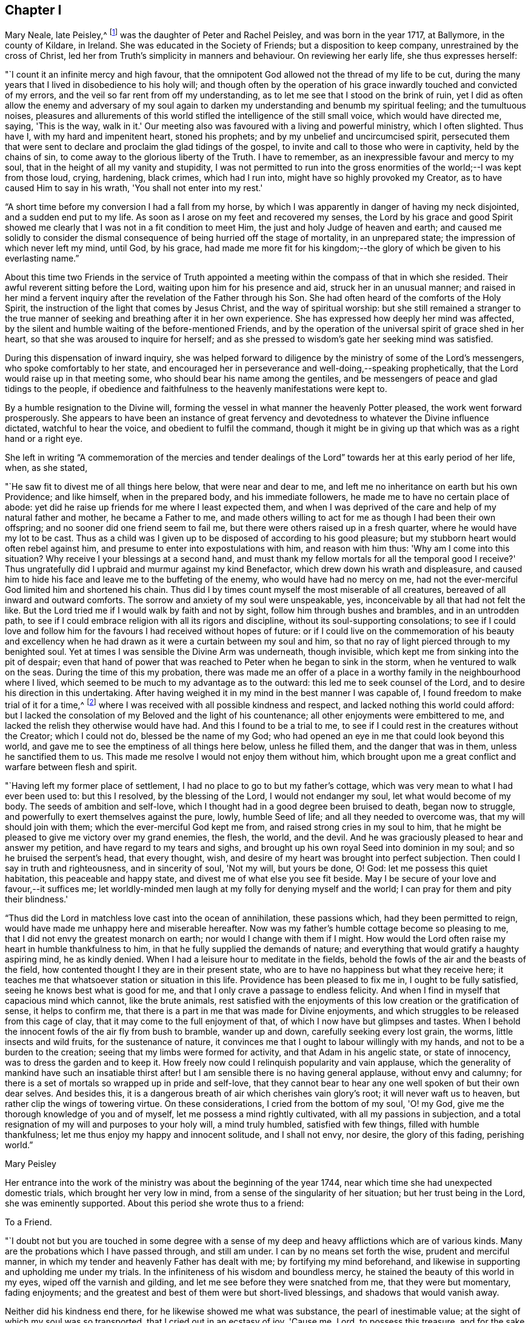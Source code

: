 == Chapter I

Mary Neale, late Peisley,^
footnote:[Mary Neale died only three days after marrying Samuel Neale,
and so is best known by her maiden name, Mary Peisley.]
was the daughter of Peter and Rachel Peisley, and was born in the year 1717,
at Ballymore, in the county of Kildare, in Ireland.
She was educated in the Society of Friends; but a disposition to keep company,
unrestrained by the cross of Christ,
led her from Truth's simplicity in manners and behaviour.
On reviewing her early life, she thus expresses herself:

"`I count it an infinite mercy and high favour,
that the omnipotent God allowed not the thread of my life to be cut,
during the many years that I lived in disobedience to his holy will;
and though often by the operation of his grace
inwardly touched and convicted of my errors,
and the veil so far rent from off my understanding,
as to let me see that I stood on the brink of ruin,
yet I did as often allow the enemy and adversary of my soul again to
darken my understanding and benumb my spiritual feeling;
and the tumultuous noises,
pleasures and allurements of this world stifled
the intelligence of the still small voice,
which would have directed me, saying, 'This is the way, walk in it.'
Our meeting also was favoured with a living and powerful ministry, which I often slighted.
Thus have I, with my hard and impenitent heart, stoned his prophets;
and by my unbelief and uncircumcised spirit,
persecuted them that were sent to declare and proclaim the glad tidings of the gospel,
to invite and call to those who were in captivity, held by the chains of sin,
to come away to the glorious liberty of the Truth.
I have to remember, as an inexpressible favour and mercy to my soul,
that in the height of all my vanity and stupidity,
I was not permitted to run into the gross enormities of
the world;--I was kept from those loud,
crying, hardening, black crimes, which had I run into,
might have so highly provoked my Creator, as to have caused Him to say in his wrath,
'You shall not enter into my rest.'

"`A short time before my conversion I had a fall from my horse,
by which I was apparently in danger of having my neck disjointed,
and a sudden end put to my life.
As soon as I arose on my feet and recovered my senses,
the Lord by his grace and good Spirit showed me clearly
that I was not in a fit condition to meet Him,
the just and holy Judge of heaven and earth;
and caused me solidly to consider the dismal
consequence of being hurried off the stage of mortality,
in an unprepared state; the impression of which never left my mind, until God,
by his grace,
had made me more fit for his kingdom;--the glory
of which be given to his everlasting name.`"

About this time two Friends in the service of Truth appointed
a meeting within the compass of that in which she resided.
Their awful reverent sitting before the Lord, waiting upon him for his presence and aid,
struck her in an unusual manner;
and raised in her mind a fervent inquiry after
the revelation of the Father through his Son.
She had often heard of the comforts of the Holy Spirit,
the instruction of the light that comes by Jesus Christ,
and the way of spiritual worship:
but she still remained a stranger to the true manner of
seeking and breathing after it in her own experience.
She has expressed how deeply her mind was affected,
by the silent and humble waiting of the before-mentioned Friends,
and by the operation of the universal spirit of grace shed in her heart,
so that she was aroused to inquire for herself;
and as she pressed to wisdom's gate her seeking mind was satisfied.

During this dispensation of inward inquiry,
she was helped forward to diligence by the ministry of some of the Lord's messengers,
who spoke comfortably to her state,
and encouraged her in perseverance and well-doing,--speaking prophetically,
that the Lord would raise up in that meeting some,
who should bear his name among the gentiles,
and be messengers of peace and glad tidings to the people,
if obedience and faithfulness to the heavenly manifestations were kept to.

By a humble resignation to the Divine will,
forming the vessel in what manner the heavenly Potter pleased,
the work went forward prosperously.
She appears to have been an instance of great fervency and
devotedness to whatever the Divine influence dictated,
watchful to hear the voice, and obedient to fulfil the command,
though it might be in giving up that which was as a right hand or a right eye.

She left in writing "`A commemoration of the mercies and tender
dealings of the Lord`" towards her at this early period of her life,
when, as she stated,

"`He saw fit to divest me of all things here below, that were near and dear to me,
and left me no inheritance on earth but his own Providence; and like himself,
when in the prepared body, and his immediate followers,
he made me to have no certain place of abode:
yet did he raise up friends for me where I least expected them,
and when I was deprived of the care and help of my natural father and mother,
he became a Father to me,
and made others willing to act for me as though I had been their own offspring;
and no sooner did one friend seem to fail me,
but there were others raised up in a fresh quarter,
where he would have my lot to be cast.
Thus as a child was I given up to be disposed of according to his good pleasure;
but my stubborn heart would often rebel against him,
and presume to enter into expostulations with him, and reason with him thus:
'Why am I come into this situation?
Why receive I your blessings at a second hand,
and must thank my fellow mortals for all the temporal good I receive?'
Thus ungratefully did I upbraid and murmur against my kind Benefactor,
which drew down his wrath and displeasure,
and caused him to hide his face and leave me to the buffeting of the enemy,
who would have had no mercy on me,
had not the ever-merciful God limited him and shortened his chain.
Thus did I by times count myself the most miserable of all creatures,
bereaved of all inward and outward comforts.
The sorrow and anxiety of my soul were unspeakable, yes,
inconceivable by all that had not felt the like.
But the Lord tried me if I would walk by faith and not by sight,
follow him through bushes and brambles, and in an untrodden path,
to see if I could embrace religion with all its rigors and discipline,
without its soul-supporting consolations;
to see if I could love and follow him for the
favours I had received without hopes of future:
or if I could live on the commemoration of his beauty and excellency
when he had drawn as it were a curtain between my soul and him,
so that no ray of light pierced through to my benighted soul.
Yet at times I was sensible the Divine Arm was underneath, though invisible,
which kept me from sinking into the pit of despair;
even that hand of power that was reached to Peter when he began to sink in the storm,
when he ventured to walk on the seas.
During the time of this my probation,
there was made me an offer of a place in a worthy
family in the neighbourhood where I lived,
which seemed to be much to my advantage as to the outward:
this led me to seek counsel of the Lord, and to desire his direction in this undertaking.
After having weighed it in my mind in the best manner I was capable of,
I found freedom to make trial of it for a time,^
footnote:[At the widow Ann Strangman's, of Mountmellick.]
where I was received with all possible kindness and respect,
and lacked nothing this world could afford:
but I lacked the consolation of my Beloved and the light of his countenance;
all other enjoyments were embittered to me,
and lacked the relish they otherwise would have had.
And this I found to be a trial to me,
to see if I could rest in the creatures without the Creator; which I could not do,
blessed be the name of my God;
who had opened an eye in me that could look beyond this world,
and gave me to see the emptiness of all things here below, unless he filled them,
and the danger that was in them, unless he sanctified them to us.
This made me resolve I would not enjoy them without him,
which brought upon me a great conflict and warfare between flesh and spirit.

"`Having left my former place of settlement,
I had no place to go to but my father's cottage,
which was very mean to what I had ever been used to: but this I resolved,
by the blessing of the Lord, I would not endanger my soul,
let what would become of my body.
The seeds of ambition and self-love,
which I thought had in a good degree been bruised to death, began now to struggle,
and powerfully to exert themselves against the pure, lowly, humble Seed of life;
and all they needed to overcome was, that my will should join with them;
which the ever-merciful God kept me from, and raised strong cries in my soul to him,
that he might be pleased to give me victory over my grand enemies, the flesh, the world,
and the devil.
And he was graciously pleased to hear and answer my petition,
and have regard to my tears and sighs,
and brought up his own royal Seed into dominion in my soul;
and so he bruised the serpent's head, that every thought, wish,
and desire of my heart was brought into perfect subjection.
Then could I say in truth and righteousness, and in sincerity of soul, 'Not my will,
but yours be done, O! God: let me possess this quiet habitation,
this peaceable and happy state, and divest me of what else you see fit beside.
May I be secure of your love and favour,--it suffices me;
let worldly-minded men laugh at my folly for denying myself and the world;
I can pray for them and pity their blindness.'

"`Thus did the Lord in matchless love cast into the ocean of annihilation,
these passions which, had they been permitted to reign,
would have made me unhappy here and miserable hereafter.
Now was my father's humble cottage become so pleasing to me,
that I did not envy the greatest monarch on earth;
nor would I change with them if I might.
How would the Lord often raise my heart in humble thankfulness to him,
in that he fully supplied the demands of nature;
and everything that would gratify a haughty aspiring mind, he as kindly denied.
When I had a leisure hour to meditate in the fields,
behold the fowls of the air and the beasts of the field,
how contented thought I they are in their present state,
who are to have no happiness but what they receive here;
it teaches me that whatsoever station or situation in this life.
Providence has been pleased to fix me in, I ought to be fully satisfied,
seeing he knows best what is good for me,
and that I only crave a passage to endless felicity.
And when I find in myself that capacious mind which cannot, like the brute animals,
rest satisfied with the enjoyments of this low creation or the gratification of sense,
it helps to confirm me, that there is a part in me that was made for Divine enjoyments,
and which struggles to be released from this cage of clay,
that it may come to the full enjoyment of that,
of which I now have but glimpses and tastes.
When I behold the innocent fowls of the air fly from bush to bramble, wander up and down,
carefully seeking every lost grain, the worms, little insects and wild fruits,
for the sustenance of nature,
it convinces me that I ought to labour willingly with my hands,
and not to be a burden to the creation; seeing that my limbs were formed for activity,
and that Adam in his angelic state, or state of innocency,
was to dress the garden and to keep it.
How freely now could I relinquish popularity and vain applause,
which the generality of mankind have such an insatiable thirst
after! but I am sensible there is no having general applause,
without envy and calumny;
for there is a set of mortals so wrapped up in pride and self-love,
that they cannot bear to hear any one well spoken of but their own dear selves.
And besides this, it is a dangerous breath of air which cherishes vain glory's root;
it will never waft us to heaven, but rather clip the wings of towering virtue.
On these considerations, I cried from the bottom of my soul, 'O! my God,
give me the thorough knowledge of you and of myself,
let me possess a mind rightly cultivated, with all my passions in subjection,
and a total resignation of my will and purposes to your holy will, a mind truly humbled,
satisfied with few things, filled with humble thankfulness;
let me thus enjoy my happy and innocent solitude, and I shall not envy, nor desire,
the glory of this fading, perishing world.`"

[.signed-section-signature]
Mary Peisley

Her entrance into the work of the ministry was about the beginning of the year 1744,
near which time she had unexpected domestic trials, which brought her very low in mind,
from a sense of the singularity of her situation; but her trust being in the Lord,
she was eminently supported.
About this period she wrote thus to a friend:

[.embedded-content-document.letter]
--

[.letter-heading]
To a Friend.

"`I doubt not but you are touched in some degree with a sense
of my deep and heavy afflictions which are of various kinds.
Many are the probations which I have passed through, and still am under.
I can by no means set forth the wise, prudent and merciful manner,
in which my tender and heavenly Father has dealt with me;
by fortifying my mind beforehand,
and likewise in supporting and upholding me under my trials.
In the infiniteness of his wisdom and boundless mercy,
he stained the beauty of this world in my eyes, wiped off the varnish and gilding,
and let me see before they were snatched from me, that they were but momentary,
fading enjoyments; and the greatest and best of them were but short-lived blessings,
and shadows that would vanish away.

Neither did his kindness end there, for he likewise showed me what was substance,
the pearl of inestimable value; at the sight of which my soul was so transported,
that I cried out in an ecstasy of joy, 'Cause me, Lord, to possess this treasure,
and for the sake of it divest me of whatever seems good in
your sight;'--this was my covenant with the King of kings.
So great was the goodness of my God, dispensed and proportioned in wisdom,
that he did not at that time reveal himself to
me in so full a manner as he has since done,
at a time when I most of all wanted it.
In my deepest plungings he has caused my soul to taste of joys and consolations,
to which I was before a stranger.
Nor would I have presumed to ask for the favours of
patience and resignation and fortitude of mind,
which he has undeservedly bestowed on me an unworthy creature.

[.signed-section-signature]
Mary Peisley

--

An opportunity presented for her to reside in the family of a Friend,
within the compass of Mountmellick meeting, of whose daughter she had the care.
In this station she continued for some time,
until she apprehended herself thereby deprived, in some degree,
of a full liberty to exercise the gift received, and to live to Him alone,
who had quickened her anew in Christ Jesus.
She wrote thus to a relation at this period.

[.embedded-content-document.letter]
--

[.letter-heading]
To her Cousin

[.signed-section-context-open]
Edenderry, 2nd of Second month, 1746.

[.salutation]
Esteemed Cousin,

After the salutation of dear and unfeigned love,
I may inform you that by the wonderful mercy of Providence I enjoy health of body,
although I have been of late in the midst of infection,
and have suffered more hardship by constant care and labour, than I ever knew,
I suppose that you have heard that I have been for some time past at Ann Strangman's,
where several of the family have been ill of a fever;
so that it unavoidably fell to my lot to be assisting at that time,
as it so fell out that all the women servants were ill at one time,
and others of the family; and before that happened,
I was not without a large share of trouble and care,
I being entrusted with the care and oversight of the family,
which I find to be a great load and oppression to my mind,
and a hindrance to my spiritual warfare, which I think far worse than my bodily hardship.
But I am come to this result in myself,
that if Providence do not make way for my task to be more easy, that I will quit it,
as I am not bound to it: for I am resolved by the blessed assistance of Israel's God,
not to bury that talent which he has given me (in the earth,)
nor to quit the occupying of it for any outward employment.

Better would it be for me to wander, as the prophets formerly did,--destitute,
distressed and naked, than to sell an unfading inheritance,
for any prospect of advantage here.
For I am sure, to drudge for the sustenance of the body, as do the beasts,
and to live for no nobler ends, than to eat, drink and sleep,
such a life is not worth living for: not that I am against moderate honest industry,
for I am convinced it is good for both body and mind;--but I never
experimentally knew the hurt and danger of inordinate care as at this time.

[.signed-section-signature]
Mary Peisley

--

About this time a concern attended her mind, to visit Friends of the three provinces;
this she pretty generally performed in company with Elizabeth Tomey of Limerick,
in sweet unity and concord.
They met with low times and seasons, deep baptism of spirit;
they travailed for and with the seed,
and at times were set at liberty in the authority and power of Truth,
to minister to the various classes of the people.

Of the quarterly meeting of Ulster held in Lurgan, she gives the following account:

"`We attended the meeting of ministers and elders, where we had close work;
but the power of the Lord upheld us above the fear of man.
Next day had some encouragement to the faithful and well-minded,
but could not that day reach the libertine spirit;
however we waited for renewed strength from the Lord, to engage against the Goliaths,
who defy the armies of the living God.
The day after being first-day, we sat in a low humble depending state,
until the Lord gave the spirit of supplication; after which his power was set over all,
and testimony was borne to his name, and transgressors were shown their errors,
in the demonstration of the Lord's Spirit and power.`"

After this journey she went to reside with a relation at Borris in Ossory,
from which she writes as follows:

[.embedded-content-document.letter]
--

[.letter-heading]
To a Relation

I am at times concerned for the whole bulk of mankind,
but in a more particular manner for my kindred according to the flesh,
and especially those who were my companions in my former vanities,
as well knowing what the life I then led would have ended in, had not my God,
in his infinite mercy opened my eyes, and stopped my race to ruin;
and though I was in the broad way that leads to destruction, yet was I innocent of,
and free from the gross enormities that are in the world;
and because thereof the enemy persuaded me that I was safe enough.
But alas!
I found I was living as without God in the world, in forgetfulness of him,
a stranger and unregenerate; in short, that I was an enemy to God,
and under his just wrath and displeasure.
And now I may say, that I am jealous with a godly jealousy,
that you are yet in that unregenerate condition.

You will say, perhaps, you are not called to the same work that I have been called to,
that is, to the work of the ministry, and have no need to know what I have experienced.
If this should be suggested to your mind, it is of the enemy;
for if you have not been called to bear a public testimony,
you have I doubt not been called to holiness, without which we are told,
"`no man shall see the Lord.`"
You have the same pure holy God to fear, the same subtle unwearied enemy to war against,
a soul as precious, and which must abide as long, as mine, either in happiness or misery;
therefore it behoves you to be as strict in your life,
and as holy in your conversation as any other;
that so you mayst be a terror to evil doers,
and a praise and encourager of them that do well.
For I am sure if we be lovers and true followers of Jesus,
we cannot take pleasure in hearing his great name profaned, and taken in vain:
and their company that are guilty of such things we should carefully avoid,
as we would an infectious person.

It is, I think, impossible to be frequent in ill company,
without being somewhat leavened into the same spirit, except we keep a strict watch,
and have our minds armed with the pure armour of light and righteousness.
This alone can make us proof against the fiery darts of the wicked,
which insensibly pierce and wound the unwary soul.
It is our interest and duty, all in our power, carefully to avoid temptations,
for those that we must inevitably meet with, are enough for us, poor weak creatures,
to grapple with.
Take care of poisoning your mind with vain and idle books, for I know them,
by experience, to be very pernicious;
let your leisure hours be spent in retirement and reading the Holy Scriptures,
with other good books.
Remember you are the head of a family, and it behoves you to have a superadded care,
for if your example be not good, you will have much to answer for.
Watch over your sisters in love,
and be not an instrument of bringing evil company in their way.

There is an evil that you are guilty of, which is visible to more than me,
and that is your slighting and neglecting week-day meetings.
If you had appointed a day to meet any of those styled noblemen of the earth,
and you slighted and neglected the appointment for weeks, yes, months together,
would it not be a great affront and indignity to them?
Yes; and I am persuaded you would not do it, for fear of offending them;
and is the King of kings and Lord of heaven and earth, less noble, less discerning,
when He is slighted and neglected?
I observe you have time and leisure to ride many miles to sports and diversions,
such as hunting, horse-racing, and other sights;
does not this show you are a lover of pleasure more than a lover of God,
such as the apostle declares are "`dead while they live.`"
Dear cousin, bear with my dealing thus plainly; I have no view in it,
but the good of your immortal soul, and the ease of my own mind;
and I sincerely wish that you and I may be prepared for our great and final change.

We have daily instances of the young and the strong being snatched
away in their bloom as with their bones full of marrow:
and why may it not be our easel we cannot promise ourselves one hour to come;
the present time is only ours;
and O! it is a dismal consequence to launch into eternity unprepared,
where the worm never dies, nor is the fire quenched.
If we are so fond of a few transitory pleasures in this world,
how can we bear to be shut out from eternal felicity, and doomed to everlasting misery?
I beseech you solidly to consider these things,
and I pray the God of love and mercy to give you a wise and understanding heart.

[.signed-section-signature]
Mary Peisley

--

[.embedded-content-document.letter]
--

[.letter-heading]
To Abigail Watson

[.signed-section-context-open]
Borris, 6th of First month, 1747.

[.salutation]
Esteemed Friend,

I received your kind epistle of the 6th of last month:
I am thankful to the Lord that He caused you to remember me.
You desires me to bear with you;
I would be very sorry to be in that mind in which I
could not bear counsel or admonition from the least,
meanest or youngest of the Lord's servants,
who would do it in the spirit of love (as I am well assured you have done),
much less from you, whom I look upon as a well-trained, disciplined soldier,
on whom the Lord has put his armour and sent forth in the spiritual warfare,
and have known the wiles and subtlety of that grand
enemy;--one that has seen the mystery of iniquity,
as well as that of godliness;
which lies hid from all but those whose eyes the Lord opens.
Such a one is surely fit to instruct a poor, young, raw, unskilful stripling as I am,
and I will freely confess a coward too;
for if my Captain does but a little withdraw Himself, I am ready to say with David,
I shall one day fall by the hand of my enemy.
Therefore I would beg of you to remember me, when it is well with you.
It was not to please the ears of men that I first became a fool;
nor are men to be my rewarders; it was for the sake of that peace,
which the world can neither give nor take away; and for this do I still strive,
and hope by Divine assistance I shall ever prefer before all other things.

I would have you and all my friends be free in speaking or writing to me,
as Truth opens to you; for I doubt not but I have need of counsel,
and to be stirred up to my duty; for I think myself far short of what I ought to be.

[.signed-section-signature]
Mary Peisley

--

[.embedded-content-document.letter]
--

[.letter-heading]
To Ann Strangman, Mountmellick, on the death of her husband.

[.signed-section-context-open]
Dublin, Third month 14th, 1747.

[.salutation]
Dear Friend,

This goes with a salutation of unfeigned love to you,
with whom I truly sympathize in your present affliction.
Yet you have not cause to mourn, as one without hope;
for your late companion has left behind him a sweet
savour in the minds of many of the sensible;
and he being dead yet speaks,  and his memory will live for generations to come.
But this is your greatest joy, that you have been made acquainted with,
and your soul espoused to Him, who can never be snatched from you,
while you are willing to cleave to Him.
He who has promised to be a husband to the widow, will I am persuaded be so to you,
and doubly make up the loss, by a superadded degree of His own Divine presence,
as you are resigned to His holy will in all things, which is our reasonable duty.
All His dispensations are for good, though we are so short-sighted,
and His wisdom is so deep, that it is many times beyond our comprehension.
This is certain, that no afflictions are joyous for the present, but grievous;
but as we know the Lord to sanctify them to us,
they will work for us "`a far more exceeding and eternal weight of
glory:`"--such I hope and believe yours will prove to you.

And though your trial is great,
you are yet favoured above many in being blessed with a fine offspring,
who at this time look promising to be a comfort to you;
and you are sensible the Lord has visited and reached to some of them in a near manner;
and has so replenished you with the things of this world,
that with His blessing you need not fear need or penury.
But above all this, is to be prized, that the Lord has given you a heart,
which I believe more strongly desires for yourself and children an inheritance in Christ,
than all outward enjoyments;--that both may be added to you, used in His fear,
and to the glory of His name who gives them,
is the sincere desire of your sympathizing friend.

[.signed-section-signature]
Mary Peisley.

--

About the eighth month, 1747, she returned to Mountmellick,
to the house of her friend where she before resided.
Her continuance at this place was but for a few months,
during which time she was attacked with a disorder in her stomach,
which occasioned great weakness, and brought her very low.
In a letter to a friend she thus expresses herself.

[.embedded-content-document.letter]
--

[.letter-heading]
To a Friend

I gratefully acknowledge your unmerited kindness in the concern you shows for my health.
I am sensible it is our indispensable duty to endeavour to preserve life and health,
by all lawful means that Providence is pleased to afford; were it not so,
I often think that mine is not worth caring for.
Instead of being useful to any, I fear I shall be a burden to the creation,
and miss the end of my being.
Surely none whom he has sent into life, and visited with His matchless love and kindness,
is more weak and unworthy than I am; and were it so that He, by his divine power,
was pleased to make use of me in any good work, it was all His own,
of and from Him alone; I could have no part in it, but as passive clay in his hand.
And blessed be his name.
He is not limited, nor his power confined to any instruments.
He that found me in a polluted state,
can raise up and sanctify many more for his work and service,
and that he may do so in these dark and perilous days,
is the travail of my afflicted soul.

[.signed-section-signature]
Mary Peisley

--

During this dispensation she wrote as follows to her brother,
who had frequently occasioned much anxiety and disquietude to her mind.

[.embedded-content-document.letter]
--

[.letter-heading]
To her Brother

[.salutation]
Dear Brother,

For so you are by nature to me;
would to God you were so in a two-fold sense, that is,
by adoption or new creation in Christ,
which far exceeds all the ties of affinity or consanguinity,
and will last beyond the grave, never, never to be dissolved.
Mayst you happily experience this, before time to you here be no more;
for which end Providence has, in matchless love and condescension,
wonderfully prolonged your days, amidst imminent dangers and difficulties.
May this be deeply pondered and wisely laid to heart by you,
otherwise it will add weight in the balance against you,
in the great and notable day of account, that hastens on us both.
You know, dear brother,
it has often been my concern thus to remind you
concerning the important business of life,
and your neglect of it has almost discouraged me from further attempts:
this may perhaps be the last; and I do with all the ardency my soul is capable of,
joined with natural affection, earnestly desire that it may have the wished for effect.

I am in a very poor state of health,
and with little human probability of my being restored.
My disorder is attended with acute pain; but blessed forever be the name of my God,
patience equivalent thereto has been administered.
How it may be with me as to life or death, I cannot say;
but this is my greatest consolation,
and such a one as is beyond the power of my tongue to express, or pen to set forth,
namely, that I have not spent my health and strength in the gratification of my passions,
or sensual appetites, but in some degree in the pursuit of that which now stands by me,
and will go with me beyond time,--a good conscience towards God;
whose love I feel to flow in my soul in such a manner,
as to admit of no doubt that He is my friend,--or in other words, that He is in me,
and I in Him, and will be so to all eternity, if I forsake him not.
Believe me, brother, when I tell you, at a time when dissimulation must vanish;
at a season when we are best capable of knowing ourselves,
and judging of all things in the clearest manner,--when
the mists of the world are removed from before our eyes,
and eternity presented to our view,--at such a time as this I may tell you,
I am not afraid to die; nor is the sound of mortality and eternity frightful to my ears.
No; I cannot look on death as a king of terrors, but as a welcome messenger,
who comes with a happy release from all my trials, temptations and afflictions,
to summon me to an eternity of unmixed felicity,
to that which I have most loved and delighted in for years past,
though favoured with but a glimpse and foretaste of it,
while my soul is loaded with its companion, flesh;
but what will it be when the face of the Divinity will be forever unveiled,
faith turned into vision, and the full fruition come to?
These are words of truth and soberness.
I know there is a kingdom of heaven, because I already feel it within me,---Christ in me,
as said the apostle, the hope of glory; and because he lives,
I live also;--not merely an animal life which must perish,
but a life hid with Christ in God.
Without a new creation in Christ, it is impossible for us to enjoy God; or,
in the words of his Son Christ Jesus, to see or enter the kingdom of heaven.
Had we not bodies taken from the earth it would be
impossible we should enjoy or live by the same;
and if we have not a new birth begotten or formed of God in us,
it is likewise impossible we should live to or in Him.
More I might say, to illustrate this important truth to your understanding,
if bodily strength would admit;
but unless you center down in true sincerity and
humility to the pure light of Christ in yourself,
by which alone what is to be known of God is manifest in man, these things,
with all the other truths of the gospel, will forever remain a mystery to you,
as it has done to ages and generations, and to the wise and prudent of this world;
but is revealed unto the babes,
that are begotten and born of the incorruptible Seed and Word of God.

I conclude your affectionate sister in the hope, and O! that I could say fellowship,
of the gospel.

[.signed-section-signature]
Mary Peisley.

--
